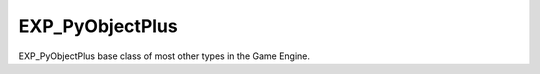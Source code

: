 EXP_PyObjectPlus
================

.. class:: EXP_PyObjectPlus

   EXP_PyObjectPlus base class of most other types in the Game Engine.

   .. attribute:: invalid

      Test if the object has been freed by the game engine and is no longer valid.

      Normally this is not a problem but when storing game engine data in the GameLogic module,
      KX_Scenes or other KX_GameObjects its possible to hold a reference to invalid data.
      Calling an attribute or method on an invalid object will raise a SystemError.

      The invalid attribute allows testing for this case without exception handling.

      :type: boolean
